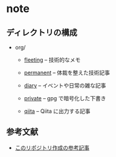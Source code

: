* note

** ディレクトリの構成
- org/
  - [[./org/fleeting/][fleeting]] -- 技術的なメモ

  - [[./org/permanent][permanent]] -- 体裁を整えた技術記事

  - [[./org/diary/][diary]] -- イベントや日常の雑な記事

  - [[./org/private][private]] -- gpg で暗号化した下書き

  - [[./org/qiita/][qiita]] -- Qiita に出力する記事

** 参考文献
- [[https://www.takeokunn.org/posts/permanent/20231219122351-how_to_manage_blog_by_org_roam/][このリポジトリ作成の参考記事]]
